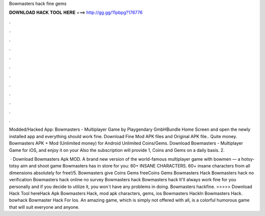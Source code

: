 Bowmasters hack fine gems



𝐃𝐎𝐖𝐍𝐋𝐎𝐀𝐃 𝐇𝐀𝐂𝐊 𝐓𝐎𝐎𝐋 𝐇𝐄𝐑𝐄 ===> http://gg.gg/11pbpg?176776



.



.



.



.



.



.



.



.



.



.



.



.

Modded/Hacked App: Bowmasters - Multiplayer Game by Playgendary GmbHBundle Home Screen and open the newly installed app and everything should work fine. Download Fine Mod APK files and Original APK file.. Quite money. Bowmasters APK + Mod (Unlimited money) for Android Unlimited Coins/Gems. Download Bowmasters - Multiplayer Game for iOS, and enjoy it on your Also the subscription will provide 1, Coins and Gems on a daily basis. 2.

 · Download Bowmasters Apk MOD. A brand new version of the world-famous multiplayer game with bowmen — a hotsy-totsy aim and shoot game Bowmasters has in store for you: 60+ INSANE CHARACTERS. 60+ insane characters from all dimensions absolutely for free!/5. Bowmasters give Coins Gems freeCoins Gems Bowmasters Hack Bowmasters hack no verification Bowmasters hack online no survey Bowmasters hack Bowmasters hack It'll always work fine for you personally and if you decide to utilize it, you won`t have any problems in doing. Bowmasters hackfine. >>>>> Download Hack Tool hereHack Apk Bowmasters Hack, mod apk characters, gems, ios Bowmasters HackIn Bowmasters Hack.  bowhack Bowmaster Hack For Ios. An amazing game, which is simply not offered with all, is a colorful humorous game that will suit everyone and anyone.

